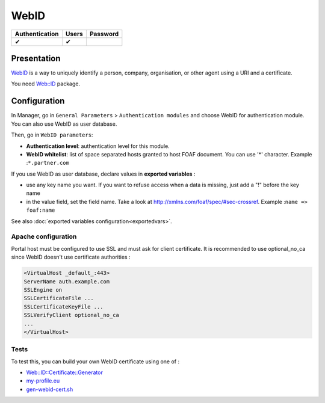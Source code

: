 WebID
=====

============== ===== ========
Authentication Users Password
============== ===== ========
✔              ✔
============== ===== ========

Presentation
------------

`WebID <http://www.w3.org/wiki/WebID>`__ is a way to uniquely identify a
person, company, organisation, or other agent using a URI and a
certificate.

You need `Web::ID <https://metacpan.org/release/Web-ID>`__ package.

Configuration
-------------

In Manager, go in ``General Parameters`` > ``Authentication modules``
and choose WebID for authentication module. You can also use WebID as
user database.

Then, go in ``WebID parameters``:

-  **Authentication level**: authentication level for this module.
-  **WebID whitelist**: list of space separated hosts granted to host
   FOAF document. You can use '*' character. Example :``*.partner.com``

If you use WebID as user database, declare values in **exported
variables** :

-  use any key name you want. If you want to refuse access when a data
   is missing, just add a "!" before the key name
-  in the value field, set the field name. Take a look at
   http://xmlns.com/foaf/spec/#sec-crossref. Example
   :``name => foaf:name``

See also :doc:`exported variables configuration<exportedvars>`.

Apache configuration
~~~~~~~~~~~~~~~~~~~~

Portal host must be configured to use SSL and must ask for client
certificate. It is recommended to use optional_no_ca since WebID doesn't
use certificate authorities :

.. code-block:: apache

   <VirtualHost _default_:443>
   ServerName auth.example.com
   SSLEngine on
   SSLCertificateFile ...
   SSLCertificateKeyFile ...
   SSLVerifyClient optional_no_ca
   ...
   </VirtualHost>

Tests
~~~~~

To test this, you can build your own WebID certificate using one of :

-  `Web::ID::Certificate::Generator <https://metacpan.org/module/Web::ID::Certificate::Generator>`__
-  `my-profile.eu <https://my-profile.eu/>`__
-  `gen-webid-cert.sh <https://gist.github.com/njh/2432427>`__
